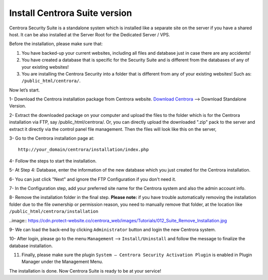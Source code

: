 Install Centrora Suite version
********************************************

Centrora Security Suite is a standalone system which is installed like a separate site on the server if you have a shared host. It can be also installed at the Server Root for the Dedicated Server / VPS.

Before the installation, please make sure that:

1. You have backed-up your current websites, including all files and database just in case there are any accidents!
2. You have created a database that is specific for the Security Suite and is different from the databases of any of your existing websites!
3. You are installing the Centrora Security into a folder that is different from any of your existing websites! Such as: ``/public_html/centrora/``.

Now let’s start.

1- Download the Centrora installation package from Centrora website.
`Download Centrora <https://www.centrora.com/download/>`_ --> Download Standalone Version.

2- Extract the downloaded package on your computer and upload the files to the folder which is for the Centrora installation via FTP, say /public_html/centrora/. Or, you can directly upload the downloaded ".zip" pack to the server and extract it directly via the control panel file management. Then the files will look like this on the server,

.. image:: https://cdn.protect-website.co/centrora_web/images/Tutorials/009_Suite_Files.jpg

3- Go to the Centrora installation page at::

   http://your_domain/centrora/installation/index.php

.. image:: https://cdn.protect-website.co/centrora_web/images/Tutorials/010_Suite_Install.jpg

4- Follow the steps to start the installation.

5- At Step 4: Database, enter the information of the new database which you just created for the Centrora installation.

.. image:: https://cdn.protect-website.co/centrora_web/images/Tutorials/011_Suite_Database.jpg

6- You can just click "Next" and ignore the FTP Configuration if you don't need it.

7- In the Configuration step, add your preferred site name for the Centrora system and also the admin account info.

8- Remove the installation folder in the final step. **Please note:** if you have trouble automatically removing the installation folder due to the file ownership or permission reason, you need to manually remove that folder, at the location like
``/public_html/centrora/installation``

..image:: https://cdn.protect-website.co/centrora_web/images/Tutorials/012_Suite_Remove_Installation.jpg

9- We can load the back-end by clicking ``Administrator`` button and login the new Centrora system.

.. image:: https://cdn.protect-website.co/centrora_web/images/Tutorials/013_Suite_Login.jpg

10- After login, please go to the menu ``Management`` --> ``Install/Uninstall`` and follow the message to finalize the database installation.

.. image:: https://cdn.protect-website.co/centrora_web/images/Tutorials/014_Suite_Install_DB.jpg

11. Finally, please make sure the plugin ``System – Centrora Security Activation Plugin`` is enabled in Plugin Manager under the Management Menu.

.. image:: https://cdn.protect-website.co/centrora_web/images/Tutorials/015_Suite_Activate_Plugin.jpg

The installation is done. Now Centrora Suite is ready to be at your service!